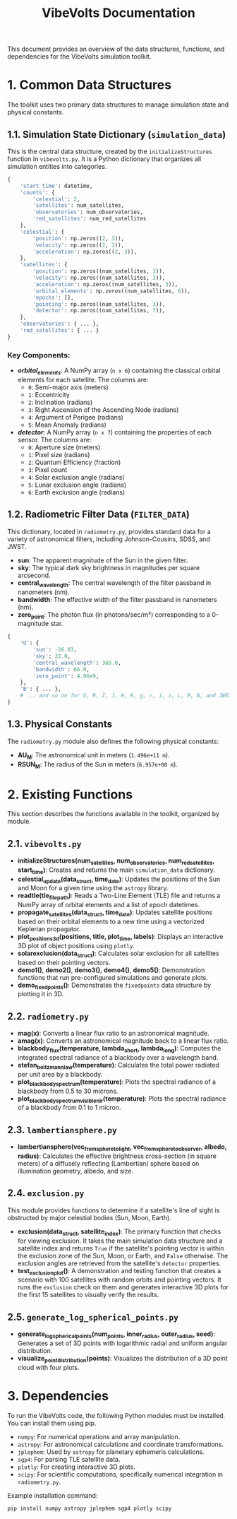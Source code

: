 #+TITLE: VibeVolts Documentation

This document provides an overview of the data structures,
functions, and dependencies for the VibeVolts simulation
toolkit.

* 1. Common Data Structures

The toolkit uses two primary data structures to manage
simulation state and physical constants.

** 1.1. Simulation State Dictionary (~simulation_data~)

This is the central data structure, created by the
~initializeStructures~ function in ~vibevolts.py~. It is a
Python dictionary that organizes all simulation entities into
categories.

#+BEGIN_SRC python
{
    'start_time': datetime,
    'counts': {
        'celestial': 2,
        'satellites': num_satellites,
        'observatories': num_observatories,
        'red_satellites': num_red_satellites
    },
    'celestial': {
        'position': np.zeros((2, 3)),
        'velocity': np.zeros((2, 3)),
        'acceleration': np.zeros((2, 3)),
    },
    'satellites': {
        'position': np.zeros((num_satellites, 3)),
        'velocity': np.zeros((num_satellites, 3)),
        'acceleration': np.zeros((num_satellites, 3)),
        'orbital_elements': np.zeros((num_satellites, 6)),
        'epochs': [],
        'pointing': np.zeros((num_satellites, 3)),
        'detector': np.zeros((num_satellites, 7)),
    },
    'observatories': { ... },
    'red_satellites': { ... }
}
#+END_SRC

*** Key Components:

- */orbital_elements/*: A NumPy array (~n x 6~) containing the
  classical orbital elements for each satellite. The columns
  are:
  - ~0~: Semi-major axis (meters)
  - ~1~: Eccentricity
  - ~2~: Inclination (radians)
  - ~3~: Right Ascension of the Ascending Node (radians)
  - ~4~: Argument of Perigee (radians)
  - ~5~: Mean Anomaly (radians)

- */detector/*: A NumPy array (~n x 7~) containing the
  properties of each sensor. The columns are:
  - ~0~: Aperture size (meters)
  - ~1~: Pixel size (radians)
  - ~2~: Quantum Efficiency (fraction)
  - ~3~: Pixel count
  - ~4~: Solar exclusion angle (radians)
  - ~5~: Lunar exclusion angle (radians)
  - ~6~: Earth exclusion angle (radians)

** 1.2. Radiometric Filter Data (~FILTER_DATA~)

This dictionary, located in ~radiometry.py~, provides standard data for a variety of astronomical filters, including Johnson-Cousins, SDSS, and JWST.

- *sun*: The apparent magnitude of the Sun in the given filter.
- *sky*: The typical dark sky brightness in magnitudes per square arcsecond.
- *central_wavelength*: The central wavelength of the filter passband in nanometers (nm).
- *bandwidth*: The effective width of the filter passband in nanometers (nm).
- *zero_point*: The photon flux (in photons/sec/m²) corresponding to a 0-magnitude star.

#+BEGIN_SRC python
{
    'U': {
        'sun': -26.03,
        'sky': 22.0,
        'central_wavelength': 365.0,
        'bandwidth': 66.0,
        'zero_point': 4.96e9,
    },
    'B': { ... },
    # ... and so on for V, R, I, J, H, K, g, r, i, z, L, M, N, and JWST filters.
}
#+END_SRC

** 1.3. Physical Constants

The ~radiometry.py~ module also defines the following physical constants:

- *AU_M*: The astronomical unit in meters (~1.496e+11 m~).
- *RSUN_M*: The radius of the Sun in meters (~6.957e+08 m~).

* 2. Existing Functions

This section describes the functions available in the toolkit, organized by module.

** 2.1. ~vibevolts.py~

- *initializeStructures(num_satellites, num_observatories, num_red_satellites, start_time)*: Creates and returns the main ~simulation_data~ dictionary.
- *celestial_update(data_struct, time_date)*: Updates the positions of the Sun and Moon for a given time using the ~astropy~ library.
- *readtle(tle_file_path)*: Reads a Two-Line Element (TLE) file and returns a NumPy array of orbital elements and a list of epoch datetimes.
- *propagate_satellites(data_struct, time_date)*: Updates satellite positions based on their orbital elements to a new time using a vectorized Keplerian propagator.
- *plot_positions_3d(positions, title, plot_time, labels)*: Displays an interactive 3D plot of object positions using ~plotly~.
- *solarexclusion(data_struct)*: Calculates solar exclusion for all satellites based on their pointing vectors.
- *demo1()*, *demo2()*, *demo3()*, *demo4()*, *demo5()*: Demonstration functions that run pre-configured simulations and generate plots.
- *demo_fixedpoints()*: Demonstrates the ~fixedpoints~ data structure by plotting it in 3D.

** 2.2. ~radiometry.py~

- *mag(x)*: Converts a linear flux ratio to an astronomical magnitude.
- *amag(x)*: Converts an astronomical magnitude back to a linear flux ratio.
- *blackbody_flux(temperature, lambda_short, lambda_long)*: Computes the integrated spectral radiance of a blackbody over a wavelength band.
- *stefan_boltzmann_law(temperature)*: Calculates the total power radiated per unit area by a blackbody.
- *plot_blackbody_spectrum(temperature)*: Plots the spectral radiance of a blackbody from 0.5 to 30 microns.
- *plot_blackbody_spectrum_visible_nir(temperature)*: Plots the spectral radiance of a blackbody from 0.1 to 1 micron.

** 2.3. ~lambertiansphere.py~

- *lambertiansphere(vec_from_sphere_to_light, vec_from_sphere_to_observer, albedo, radius)*: Calculates the effective brightness cross-section (in square meters) of a diffusely reflecting (Lambertian) sphere based on illumination geometry, albedo, and size.

** 2.4. ~exclusion.py~

This module provides functions to determine if a satellite's line of sight is obstructed by major celestial bodies (Sun, Moon, Earth).

- *exclusion(data_struct, satellite_index)*: The primary function that checks for viewing exclusion. It takes the main simulation data structure and a satellite index and returns ~True~ if the satellite's pointing vector is within the exclusion zone of the Sun, Moon, or Earth, and ~False~ otherwise. The exclusion angles are retrieved from the satellite's ~detector~ properties.
- *test_exclusion_plot()*: A demonstration and testing function that creates a scenario with 100 satellites with random orbits and pointing vectors. It runs the ~exclusion~ check on them and generates interactive 3D plots for the first 15 satellites to visually verify the results.

** 2.5. ~generate_log_spherical_points.py~

- *generate_log_spherical_points(num_points, inner_radius, outer_radius, seed)*: Generates a set of 3D points with logarithmic radial and uniform angular distribution.
- *visualize_point_distribution(points)*: Visualizes the distribution of a 3D point cloud with four plots.

* 3. Dependencies

To run the VibeVolts code, the following Python modules must be installed. You can install them using pip.

- ~numpy~: For numerical operations and array manipulation.
- ~astropy~: For astronomical calculations and coordinate transformations.
- ~jplephem~: Used by ~astropy~ for planetary ephemeris calculations.
- ~sgp4~: For parsing TLE satellite data.
- ~plotly~: For creating interactive 3D plots.
- ~scipy~: For scientific computations, specifically numerical integration in ~radiometry.py~.

Example installation command:
#+BEGIN_SRC bash
pip install numpy astropy jplephem sgp4 plotly scipy
#+END_SRC
